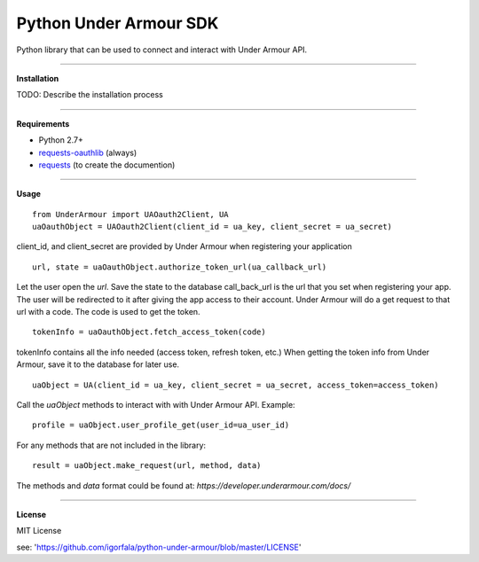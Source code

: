 Python Under Armour SDK
=======================
Python library that can be used to connect and interact with Under Armour API.

----

**Installation**

TODO: Describe the installation process

----

**Requirements**

* Python 2.7+
* `requests-oauthlib`_ (always)
* `requests`_ (to create the documention)

.. _requests-oauthlib: https://pypi.python.org/pypi/requests-oauthlib
.. _requests: https://pypi.python.org/pypi/requests

----

**Usage**
::
  from UnderArmour import UAOauth2Client, UA
  uaOauthObject = UAOauth2Client(client_id = ua_key, client_secret = ua_secret)
client_id, and client_secret are provided by Under Armour when registering your application
::
  url, state = uaOauthObject.authorize_token_url(ua_callback_url)
Let the user open the *url*. Save the state to the database
call_back_url is the url that you set when registering your app.
The user will be redirected to it after giving the app access to
their account. Under Armour will do a get request to that url
with a code. The code is used to get the token.
::
  tokenInfo = uaOauthObject.fetch_access_token(code)

tokenInfo contains all the info needed (access token, refresh token, etc.)
When getting the token info from Under Armour, save it to the database for later use.
::
  uaObject = UA(client_id = ua_key, client_secret = ua_secret, access_token=access_token)
Call the *uaObject* methods to interact with with Under Armour API.
Example:
::
  profile = uaObject.user_profile_get(user_id=ua_user_id)

For any methods that are not included in the library:
::
  result = uaObject.make_request(url, method, data)

The methods and *data* format could be found at:
`https://developer.underarmour.com/docs/`

----

**License**

MIT License

see: 'https://github.com/igorfala/python-under-armour/blob/master/LICENSE'
